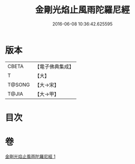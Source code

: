 #+TITLE: 金剛光焰止風雨陀羅尼經 
#+DATE: 2016-06-08 10:36:42.625595

* 版本
 |     CBETA|【電子佛典集成】|
 |         T|【大】     |
 |    T@SONG|【大→宋】   |
 |     T@JIA|【大→甲】   |

* 目次

* 卷
[[file:KR6j0222_001.txt][金剛光焰止風雨陀羅尼經 1]]

